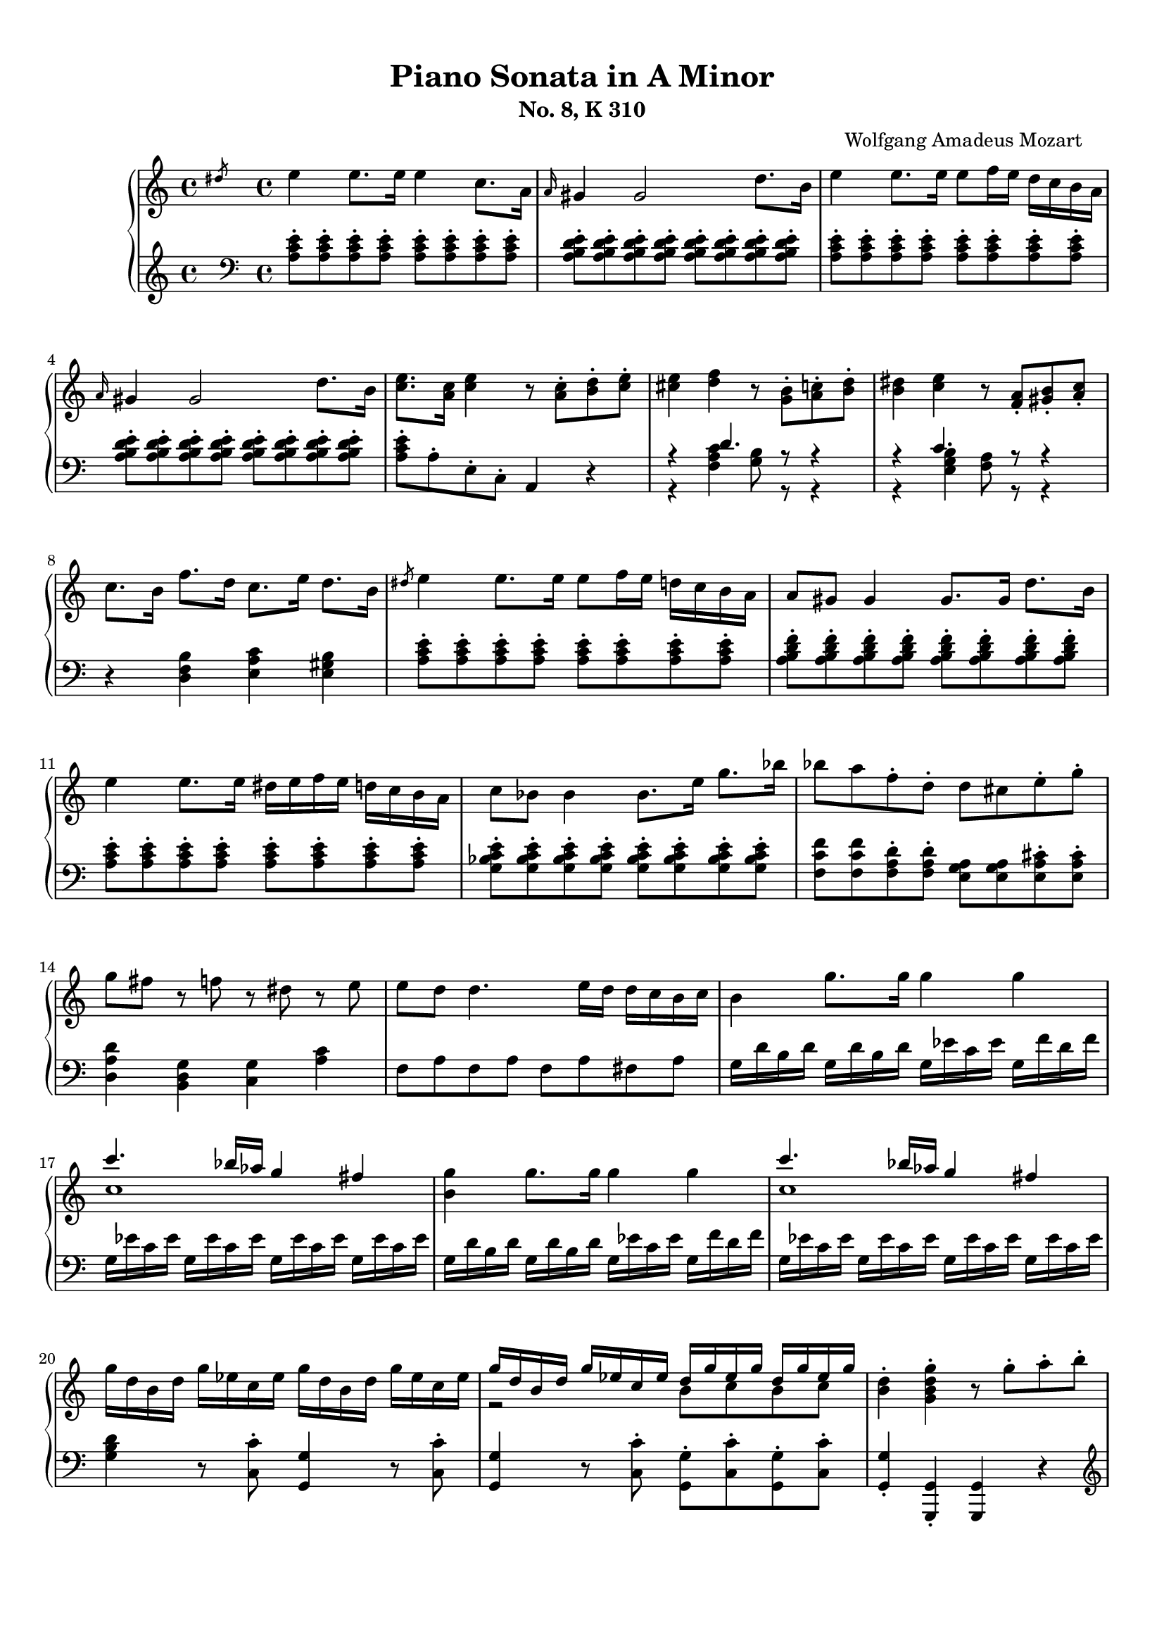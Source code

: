 % Automatically generated from a musicxml file.
\version "2.22.1"

#(set-global-staff-size 17.7358)



#(set! paper-alist
(cons '("new_size" . (cons (* 210.059 mm) (* 296.93 mm))) paper-alist))
\paper {
    #(set-paper-size "new_size")
    top-margin = 10\mm
    bottom-margin = 20\mm
    left-margin = 10\mm
    right-margin = 10\mm
    ragged-last-bottom = ##f
}

\header {
    composer = "Wolfgang Amadeus Mozart
    "
    subtitle = "No. 8, K 310"
    title = "Piano Sonata in A Minor"
}

part-Pone-one = {
    \key c \major
    \time 4/4
    \clef treble
    \slashedGrace { dis''8 } e''4 e''8. e''16 e''4 c''8. a'16 |
    \grace { a'16 } gis'4 gis'2 d''8. b'16 |
    e''4 e''8. e''16 e''8 f''16 e''16 d''16 c''16 b'16 a'16 |
    \grace { a'16 } gis'4 gis'2 d''8. b'16 |
    <c'' e'' >8. <a' c'' >16 <c'' e'' >4 r8 <a' c'' >8-. <b' d'' >8-. <c'' e''
    >8-. |
% 5
    <cis'' e'' >4 <d'' f'' >4 r8 <g' b' >8-. <a' c'' >8-. <b' d'' >8-. |
    <b' dis'' >4 <c'' e'' >4 r8 <f' a' >8-. <gis' b' >8-. <a' c'' >8-. |
    c''8. b'16 f''8. d''16 c''8. e''16 d''8. b'16 |
    \slashedGrace { dis''8 } e''4 e''8. e''16 e''8 f''16 e''16 d''16 c''16
    b'16 a'16 |
    a'8 gis'8 gis'4 gis'8. gis'16 d''8. b'16 |
% 10
    e''4 e''8. e''16 dis''16 e''16 f''16 e''16 d''16 c''16 b'16 a'16 |
    c''8 bes'8 bes'4 bes'8. e''16 g''8. bes''16 |
    bes''8 a''8 f''8-. d''8-. d''8 cis''8 e''8-. g''8-. |
    g''8 fis''8 r8 f''8 r8 dis''8 r8 e''8 |
    e''8 d''8 d''4. e''16 d''16 d''16 c''16 b'16 c''16 |
% 15
    b'4 g''8. g''16 g''4 g''4 |
    << { c'''4. bes''16 aes''16 g''4 fis''4 } \\ { c''1 } >> |
    <b' g'' >4 g''8. g''16 g''4 g''4 |
    << { c'''4. bes''16 aes''16 g''4 fis''4 } \\ { c''1 } >> |
    g''16 d''16 b'16 d''16 g''16 ees''16 c''16 ees''16 g''16 d''16 b'16 d''16
    g''16 ees''16 c''16 ees''16 |
% 20
    << { g''16 d''16 b'16 d''16 g''16 ees''16 c''16 ees''16 d''16 g''16
    ees''16 g''16 d''16 g''16 ees''16 g''16 } \\ { r2 b'8 c''8 b'8 c''8 } >> |
    <b' d'' >4-. <g' b' d'' g'' >4-. r8 g''8-. a''8-. b''8-. |
    c'''16 d'''16 b''16 d'''16 c'''16 d'''16 b''16 d'''16 c'''16 d'''16 b''16
    c'''16 a''16 b''16 g''16 a''16 |
    f''16 g''16 e''16 g''16 f''16 g''16 e''16 g''16 f''16 g''16 e''16 f''16
    d''16 e''16 c''16 d''16 |
    b'16 c''16 a'16 b'16 b'16 c''16 a'16 c''16 b'16 c''16 a'16 b'16 g'16 a'16
    f'16 g'16 |
% 25
    e'16 g'16 f'16 e'16 f'16 g'16 a'16 b'16 c''16 d''16 c''16 b'16 c''16 d''16
    e''16 f''16 |
    g''16 a''16 fis''16 a''16 g''16 a''16 fis''16 a''16 g''16 c'''16 b''16
    c'''16 d'''16 c'''16 b''16 c'''16 |
    b''16 a''16 gis''16 a''16 g''16 f''16 e''16 f''16 e''16 d''16 cis''16
    d''16 cis''16 d''16 e''16 f''16 |
    a''16 g''16 fis''16 g''16 f''16 e''16 d''16 e''16 d''16 c''16 b'16 c''16
    b'16 c''16 d''16 e''16 |
    f''16 g''16 e''16 f''16 d''16 e''16 c''16 d''16 b'16 c''16 a'16 b'16 g'16
    a'16 f'16 g'16 |
% 30
    e'16 g'16 f'16 e'16 f'16 g'16 a'16 b'16 c''16 d''16 e''16 d''16 c''16
    bes'16 a'16 gis'16 |
    a'16 b'16 c''16 b'16 c''16 cis''16 d''16 cis''16 d''16 e''16 f''16 e''16
    f''16 gis''16 a''16 gis''16 |
    a''16 b''16 c'''16 b''16 c'''16 b''16 c'''16 b''16 d'''16 c'''16 b''16
    a''16 b''16 a''16 g''16 f''16 |
    e''16 g''16 a''16 g''16 f''16 e''16 d''16 c''16 d''2\trill |
    r16 c'''16 b''16 a''16 g''16 a''16 fis''16 a''16 g''16 a''16 fis''16 a''16
    g''16 a''16 f''16 g''16 |
% 35
    e''16 c'''16 b''16 a''16 g''16 a''16 fis''16 a''16 g''16 a''16 fis''16
    a''16 g''16 a''16 f''16 g''16 |
    e''16 f''16 d''16 e''16 c''16 d''16 b'16 c''16 a'16 b'16 g'16 a'16 f'16
    g'16 e'16 f'16 |
    d'8 e'16 f'16 g'16 a'16 b'16 c''16 d''16 e''16 f''16 g''16 a''16 b''16
    c'''16 d'''16 |
    e'''16 c'''16 b''16 c'''16 b''16 a''16 g''16 f''16 e''4 d''4\trill |
    c''4 r4 r4 <d'' b'' >8-. g''8-. |
% 40
    <e'' c''' >4 r4 r4 <d'' b'' >8-. g''8-. |
    <<
        \context Voice = "voiceone" { \voiceOne
            <e'' c''' >4 g''8.\trill fis''32 g''32 c'''2 |
            c'''4 d'''8. e'''16 f'''4 b''8.\trill a''32 b''32 |
            c'''16 b''16 c'''16 g''16 b''16 a''16 g''16 f''16 e''16 f''16
            g''16 e''16 d''16 e''16 f''16 d''16 |
        }
        \context Voice = "voicetwo" { \voiceTwo
            r2. e''8.\trill d''32 e''32 |
            f''2. g''4 |
            g''16 r16 r8 d''16 r16 r8 c''16 r16 r8 b'16 r16 r8 |
        }
    >>
    c''4 <c'' e'' >8. <c'' e'' >16 <c'' e'' >4 <c'' e'' >8. <c'' e'' >16 |
% 45
    <c'' d'' >4 <c'' d'' >8. <c'' d'' >16 <b' d'' >4 <b' g'' >8. <b' g'' >16 |
    <c'' e'' >4 <c'' e'' c''' >8. <c'' e'' c''' >16 <c'' e'' c''' >4 <c'' e''
    c''' >8. <c'' e'' c''' >16 |
    <d'' a'' c''' >4 <d'' a'' c''' >8. <d'' a'' c''' >16 <d'' g'' b'' >4 <d''
    g'' b'' >8. <d'' g'' b'' >16 |
    <e'' g'' c''' >4 <c'' e'' g'' >4 <g' c'' e'' >4 r4 |
    \slashedGrace { fis''8 } g''4 g''8. g''16 g''4 e''8. c''16 |
% 50
    \grace { c''16 } b'4 b'2 f''8. d''16 |
    g''4 g''8. g''16 g''8 a''16 g''16 f''16 e''16 d''16 c''16 |
    \grace { c''16 } bes'4 bes'4. des''8-. e''8-. g''8-. |
    bes''8 g''8 e''8-. c''8-. bes'8 des''8 e''8-. g''8-. |
    bes''8 g''8 e''8-. c''8-. bes'8 des''8 e''8-. g''8-. |
% 55
    bes''16 g''16 e''16 c''16 g''16 e''16 c''16 bes'16 e''16 c''16 bes'16 g'16
    c''16 bes'16 g'16 e'16 |
    bes'16 g'16 e'16 c'16 g'16 e'16 c'16 b16 ais16 g'16 fis'16 g'16 a'16 g'16
    fis'16 e'16 |
    <dis' b' >4 <dis' b' >8. <dis' b' >16 <dis' b' >4 <dis' b' >4 |
    <<
        \context Voice = "voiceone" { \voiceOne
            c''2 c''8. dis''16 e''8. c''16 |
            b'2 b'8. dis''16 e''8. b'16 |
        % 60
            a'2 a'8. b'16 c''8. a'16 |
        }
        \context Voice = "voicetwo" { \voiceTwo
            b'8. b'16 a'8. gis'16 <fis' a' >2 |
            a'8. a'16 g'8. fis'16 <e' g' >2 |
        % 60
            g'8. g'16 fis'8. e'16 <dis' fis' >2 |
        }
        \context Voice = "voicethree" { \voiceThree
            e'2 r2 |
            dis'2 r2 |
        % 60
            cis'2 r2 |
        }
    >>
    <e' gis' >4 <gis' e'' >8. <gis' e'' >16 <gis' e'' >4 <gis' e'' >4 |
    <<
        \context Voice = "voiceone" { \voiceOne
            f''2 f''8. gis''16 a''8. f''16 |
            e''2 e''8. gis''16 a''8. e''16 |
            d''2 d''8. e''16 f''8. d''16 |
        % 65
        }
        \context Voice = "voicetwo" { \voiceTwo
            e''8. e''16 d''8. cis''16 <b' d'' >2 |
            d''8. d''16 c''8. b'16 <a' c'' >2 |
            c''8. c''16 b'8. a'16 <gis' b' >2 |
        % 65
        }
        \context Voice = "voicethree" { \voiceThree
            a'2 r2 |
            gis'2 r2 |
            fis'2 r2 |
        % 65
        }
    >>
    <a' cis'' >4 <cis'' a'' >8. <cis'' a'' >16 <cis'' a'' >4 <cis'' a'' >4 |
    <<
        \context Voice = "voiceone" { \voiceOne
            bes''2 bes''8. cis'''16 d'''8. bes''16 |
            a''2 a''8. cis'''16 d'''8. a''16 |
            g''2 g''8. a''16 bes''8. g''16 |
        }
        \context Voice = "voicetwo" { \voiceTwo
            a''8. a''16 g''8. fis''16 <e'' g'' >2 |
            g''8. g''16 f''8. e''16 <d'' f'' >2 |
            f''8. f''16 e''8. d''16 <cis'' e'' >2 |
        }
        \context Voice = "voicethree" { \voiceThree
            d''2 r2 |
            cis''2 r2 |
            bes'2 r2 |
        }
    >>
    <<
        \context Voice = "voiceone" { \voiceOne
            f''4 r8. f''16 d'''4 f''8.\trill e''32 f''32 |
        % 70
            e''4 r8. e''16 c'''4 e''8.\trill d''32 e''32 |
            d''4 r8. d''16 b''4 d''8.\trill c''32 d''32 |
        }
        \context Voice = "voicetwo" { \voiceTwo
            d''4 r8. d''16 f''4 d''4 |
        % 70
            c''4 r8. c''16 e''4 c''4 |
            b'4 r8. b'16 d''4 b'4 |
        }
    >>
    c''16 a'16 c''16 e''16 e'16 g'16 b'16 e''16 e'16 a'16 c''16 e''16 dis'16
    a'16 c''16 dis''16 |
    e''16 e'16 gis'16 b'16 e''16 gis'16 b'16 e''16 gis''16 b'16 e''16 gis''16
    b''16 gis''16 e''16 d''16 |
    c''16 a'16 c''16 e''16 a''16 c''16 e''16 a''16 c'''16 a''16 e''16 c''16
    a''16 fis''16 c''16 a'16 |
% 75
    gis'16 e'16 gis'16 b'16 e''16 gis'16 b'16 e''16 gis''16 b'16 e''16 gis''16
    b''16 gis''16 e''16 d''16 |
    c''16 a'16 c''16 e''16 a''16 c''16 e''16 a''16 c'''16 a''16 e''16 c''16
    a''16 fis''16 c''16 a'16 |
    gis'16 b'16 e''16 gis'16 a'16 b'16 dis''16 a'16 gis'16 b'16 e''16 gis'16
    a'16 b'16 dis''16 a'16 |
    <gis' b' e'' >8 e'16 dis'16 e'16 f'16 fis'16 g'16 gis'16 a'16 bes'16 b'16
    c''16 cis''16 d''16 dis''16 |
    \slashedGrace { dis''8 } e''4 e''8. e''16 e''4 c''8. a'16 |
% 80
    \grace { a'16 } gis'4 gis'2 d''8. b'16 |
    e''4 e''8. e''16 e''8 f''16 e''16 d''16 c''16 b'16 a'16 |
    \grace { a'16 } gis'4 gis'2 d''8. b'16 |
    <c'' e'' >8. <a' c'' >16 <c'' e'' >4 r8 <a' c'' >8-. <b' d'' >8-. <c'' e''
    >8-. |
    <cis'' e'' >4 <d'' f'' >4 r8 <g' b' >8-. <a' c'' >8-. <b' d'' >8-. |
% 85
    <b' dis'' >4 <c'' e'' >4 r8 <f' a' >8-. <gis' b' >8-. <a' c'' >8-. |
    c''8. b'16 f''8. d''16 c''8. e''16 d''8. b'16 |
    c''16 a''16 c''16 a''16 c''16 a''16 c''16 a''16 c''16 a''16 c''16 a''16
    c''16 a''16 c''16 a''16 |
    b'16 a''16 b'16 a''16 b'16 a''16 b'16 a''16 b'16 g''16 b'16 g''16 bes'16
    g''16 bes'16 g''16 |
    a'16 g''16 a'16 g''16 a'16 g''16 a'16 g''16 a'16 f''16 a'16 f''16 a'16
    f''16 a'16 f''16 |
% 90
    g'16 f''16 g'16 f''16 g'16 f''16 g'16 f''16 g'16 e''16 g'16 e''16 g'16
    e''16 g'16 e''16 |
    f'16 e''16 f'16 e''16 f'16 e''16 f'16 e''16 f'16 d''16 f'16 d''16 f'16
    d''16 f'16 d''16 |
    e'16 d''16 e'16 d''16 e'16 c''16 e'16 c''16 e'16 b'16 e'16 b'16 <e' b' >16
    e''16 <e' b' >16 e''16 |
    <<
        \context Voice = "voiceone" { \voiceOne
            e''8 dis''8 r8 d''8 d''8 cis''8 r8 c''8 |
            ais'8 b'8 r8 cis''8 r8 d''8 r8 e''8 |
        % 95
            g''8 f''4 e''8 d''8 c''8 b'8 a'8 |
        }
        \context Voice = "voicetwo" { \voiceTwo
            a'4 r8 a'8 a'4 r8 a'8 |
            a'4 r8 a'8 r8 a'8 r8 a'8 |
        % 95
            a'2. fis'4 |
        }
    >>
    <gis' b' e'' >4 e''8. e''16 e''4 e''4 |
    << { a''4. g''16 f''16 e''4 dis''4 } \\ { a'1 } >> |
    <gis' b' e'' >4 e''8. e''16 e''4 e''4 |
    << { a''4. g''16 f''16 e''4 dis''4 } \\ { a'1 } >> |
% 100
    e''16 b'16 gis'16 b'16 e''16 c''16 a'16 c''16 e''16 b'16 gis'16 b'16 e''16
    c''16 a'16 c''16 |
    << { e''16 b'16 gis'16 b'16 e''16 c''16 a'16 c''16 b'16 e''16 c''16 e''16
    b'16 e''16 c''16 e''16 } \\ { r2 gis'8 a'8 gis'8 a'8 } >> |
    <gis' b' >4-. <e' gis' b' e'' >4-. r8 e''8-. fis''8-. gis''8-. |
    a''16 b''16 gis''16 b''16 a''16 b''16 gis''16 b''16 a''16 b''16 g''16
    a''16 f''16 g''16 e''16 f''16 |
    d''16 e''16 cis''16 e''16 d''16 e''16 cis''16 e''16 d''16 e''16 c''16
    d''16 b'16 c''16 a'16 b'16 |
% 105
    gis'16 b'16 a'16 b'16 gis'16 b'16 a'16 b'16 gis'16 b'16 f'16 b'16 e'16
    b'16 d'16 b'16 |
    c'16 e'16 dis'16 e'16 f'16 e'16 gis'16 e'16 a'16 e'16 b'16 e'16 c''16 e'16
    d''16 e'16 |
    e''16 f''16 dis''16 f''16 e''16 f''16 dis''16 f''16 e''16 a''16 gis''16
    a''16 b''16 a''16 gis''16 a''16 |
    g''16 f''16 e''16 f''16 e''16 d''16 cis''16 d''16 c''16 bes'16 a'16 bes'16
    a'16 bes'16 c''16 d''16 |
    f''16 e''16 dis''16 e''16 d''16 c''16 b'16 c''16 b'16 a'16 gis'16 a'16
    gis'16 a'16 b'16 c''16 |
% 110
    d''16 f''16 c''16 f''16 b'16 f''16 a'16 f''16 gis'16 b'16 f'16 b'16 e'16
    b'16 d'16 b'16 |
    c'16 c''16 b'16 c''16 d''16 c''16 b'16 a'16 gis'16 d''16 cis''16 d''16
    e''16 d''16 c''16 b'16 |
    a'16 b'16 c''16 b'16 c''16 dis''16 e''16 dis''16 e''16 gis''16 a''16
    gis''16 a''16 g''16 f''16 e''16 |
    f''16 g''16 a''16 f''16 d''16 e''16 f''16 d''16 b'16 c''16 d''16 b'16
    e''16 f''16 d''16 b'16 |
    dis''16 e''16 f''16 e''16 d''16 c''16 b'16 a'16 b'2\trill |
% 115
    r16 a''16 g''16 f''16 e''16 f''16 dis''16 f''16 e''16 f''16 dis''16 f''16
    e''16 f''16 d''16 e''16 |
    c''16 a''16 g''16 f''16 e''16 f''16 dis''16 f''16 e''16 f''16 dis''16
    f''16 e''16 f''16 d''16 e''16 |
    c''16 d''16 e''16 d''16 c''16 b'16 a'16 gis'16 a'16 b'16 c''16 b'16 a'16
    g'16 f'16 e'16 |
    d'16 bes16 f'16 d'16 bes'16 f'16 d''16 bes'16 f''16 d''16 gis''16 f''16
    b''16 gis''16 d'''16 b''16 |
    e'''16 c'''16 a''16 e''16 g''16 f''16 e''16 d''16 c''4 b'4\trill |
% 120
    a'4 r4 r4 <b' gis'' >8-. e''8-. |
    <c'' a'' >4 r4 r4 <b' gis'' >8-. e''8-. |
    <<
        \context Voice = "voiceone" { \voiceOne
            <c'' a'' >4 e''8.\trill d''32 e''32 a''2 |
            a''4 b''8. c'''16 d'''4 gis''8.\trill fis''32 gis''32 |
            a''16 gis''16 a''16 e''16 g''16 f''16 e''16 d''16 c''16 d''16
            e''16 c''16 b'16 c''16 d''16 b'16 |
        % 125
        }
        \context Voice = "voicetwo" { \voiceTwo
            r2. c''8.\trill b'32 c''32 |
            d''2. e''4 |
            e''16 r16 r8 b'16 r16 r8 a'16 r16 r8 gis'16 r16 r8 |
        % 125
        }
    >>
    d'''16 f'''16 b''16 d'''16 gis''16 b''16 f''16 gis''16 d''16 f''16 b'16
    d''16 gis'16 b'16 f'16 gis'16 |
    <c'' dis'' fis'' a'' c''' >1 |
    r16 a''16 e''16 c''16 a'16 e'16 c'16 a16 e'4 <e' gis' b' e'' >4 |
    a'4 <a' c'' >8. <a' c'' >16 <a' c'' >4 <a' c'' >8. <a' c'' >16 |
    <a' b' >4 <a' b' >8. <a' b' >16 <gis' b' e'' >4 <gis' b' e'' >8. <gis' b'
    e'' >16 |
% 130
    <a' c'' >4 <a' c'' a'' >8. <a' c'' a'' >16 <a' c'' a'' >4 <a' c'' a'' >8.
    <a' c'' a'' >16 |
    <b' f'' a'' >4 <b' f'' a'' >8. <b' f'' a'' >16 <b' e'' gis'' >4 <b' e''
    gis'' >8. <b' e'' gis'' >16 |
    <c'' e'' a'' >4-. <a' c'' e'' >4-. <e' a' c'' >4 r4 |
}

part-Pone-two = {
    \key c \major
    \time 4/4
    \clef bass
    <a c' e' >8-. <a c' e' >8-. <a c' e' >8-. <a c' e' >8-. <a c' e' >8-. <a
    c' e' >8-. <a c' e' >8-. <a c' e' >8-. |
    <a b d' e' >8-. <a b d' e' >8-. <a b d' e' >8-. <a b d' e' >8-. <a b d' e'
    >8-. <a b d' e' >8-. <a b d' e' >8-. <a b d' e' >8-. |
    <a c' e' >8-. <a c' e' >8-. <a c' e' >8-. <a c' e' >8-. <a c' e' >8-. <a
    c' e' >8-. <a c' e' >8-. <a c' e' >8-. |
    <a b d' e' >8-. <a b d' e' >8-. <a b d' e' >8-. <a b d' e' >8-. <a b d' e'
    >8-. <a b d' e' >8-. <a b d' e' >8-. <a b d' e' >8-. |
    <a c' e' >8-. a8-. e8-. c8-. a,4 r4 |
% 5
    <<
        \context Voice = "voiceone" { \voiceOne
            r4 d'4. r8 r4 |
            r4 c'4. r8 r4 |
        }
        \context Voice = "voicetwo" { \voiceTwo
            r4 <f a c' >4 <g b >8 r8 r4 |
            r4 <e g b >4 <f a >8 r8 r4 |
        }
    >>
    r4 <d f b >4 <e a c' >4 <e gis b >4 |
    <a c' e' >8-. <a c' e' >8-. <a c' e' >8-. <a c' e' >8-. <a c' e' >8-. <a
    c' e' >8-. <a c' e' >8-. <a c' e' >8-. |
    <a b d' f' >8-. <a b d' f' >8-. <a b d' f' >8-. <a b d' f' >8-. <a b d' f'
    >8-. <a b d' f' >8-. <a b d' f' >8-. <a b d' f' >8-. |
% 10
    <a c' e' >8-. <a c' e' >8-. <a c' e' >8-. <a c' e' >8-. <a c' e' >8-. <a
    c' e' >8-. <a c' e' >8-. <a c' e' >8-. |
    <g bes c' e' >8-. <g bes c' e' >8-. <g bes c' e' >8-. <g bes c' e' >8-. <g
    bes c' e' >8-. <g bes c' e' >8-. <g bes c' e' >8-. <g bes c' e' >8-. |
    <f c' f' >8 <f c' f' >8 <f a d' >8-. <f a d' >8-. <e g a >8 <e g a >8 <e a
    cis' >8-. <e a cis' >8-. |
    <d a d' >4 <b, d g >4 <c g >4 <a c' >4 |
    f8 a8 f8 a8 f8 a8 fis8 a8 |
% 15
    g16 d'16 b16 d'16 g16 d'16 b16 d'16 g16 ees'16 c'16 ees'16 g16 f'16 d'16
    f'16 |
    g16 ees'16 c'16 ees'16 g16 ees'16 c'16 ees'16 g16 ees'16 c'16 ees'16 g16
    ees'16 c'16 ees'16 |
    g16 d'16 b16 d'16 g16 d'16 b16 d'16 g16 ees'16 c'16 ees'16 g16 f'16 d'16
    f'16 |
    g16 ees'16 c'16 ees'16 g16 ees'16 c'16 ees'16 g16 ees'16 c'16 ees'16 g16
    ees'16 c'16 ees'16 |
    <g b d' >4 r8 <c c' >8-. <g, g >4 r8 <c c' >8-. |
% 20
    <g, g >4 r8 <c c' >8-. <g, g >8-. <c c' >8-. <g, g >8-. <c c' >8-. |
    <g, g >4-. <g,, g, >4-. <g,, g, >4 r4 |
    \clef treble
    <e' g' >8 <e' g' >8 <e' g' >8 <e' g' >8 <e' g' >4 r4 |
    <d' a' >8 <d' a' >8 <d' a' >8 <d' a' >8 <d' a' >4 r4 |
    \clef bass
    <g d' f' >8 <g d' f' >8 <g d' f' >8 <g d' f' >8 <g d' f' >4 r4 |
% 25
    c'4 r4 r2 |
    <e c' >8 <e c' >8 <e c' >8 <e c' >8 <e c' >4 r4 |
    <<
        \context Voice = "voiceone" { \voiceOne
            r4 a4 d'2 |
            d'4 g4 c'2 |
            c'4 a4 g2 |
        % 30
            g4 g2 c'4 |
            c'4 r4 r2 |
        }
        \context Voice = "voicetwo" { \voiceTwo
            f2. f4 |
            e2. e4 |
            d4 f4 g4 b,4 |
        % 30
            c4 d4 e2 |
            f4 r4 r2 |
        }
    >>
    f16 d'16 a16 d'16 f16 d'16 a16 d'16 f16 d'16 a16 d'16 f16 d'16 a16 d'16 |
    g16 e'16 c'16 e'16 g16 e'16 c'16 e'16 g16 f'16 b16 f'16 g16 f'16 b16 f'16 |
    <c' e' >4 r4 r4 \clef treble
    b'8-. g'8-. |
% 35
    c''4 r4 r4 b'8-. g'8-. |
    << { c''4 r4 \clef bass
    c'4 g4 } \\ { r2 e2 } >> |
    <f a >2 <f g b >2 |
    << { c'4 c'2 b4 } \\ { <e g >4 f4 g4 g4 } >> |
    \clef treble
    r16 c''16 b'16 a'16 g'16 a'16 fis'16 a'16 g'16 a'16 fis'16 a'16 g'16 a'16
    f'16 g'16 |
% 40
    e'16 c''16 b'16 a'16 g'16 a'16 fis'16 a'16 g'16 a'16 fis'16 a'16 g'16 a'16
    f'16 g'16 |
    \clef bass
    e'16 f'16 d'16 e'16 c'16 d'16 b16 c'16 a16 b16 g16 a16 f16 g16 e16 f16 |
    d16 e16 c16 d16 b,16 c16 a,16 b,16 g,16 a,16 f,16 g,16 e,16 f,16 d,16 f,16 |
    e,8 r8 f,8 r8 g,8 r8 g,,8 r8 |
    c'16 d'16 e'16 d'16 c'16 b16 a16 gis16 a16 b16 c'16 b16 a16 g16 f16 e16 |
% 45
    f16 g16 a16 g16 f16 d16 e16 f16 g16 fis16 g16 fis16 g16 f16 e16 d16 |
    c16 d16 e16 d16 c16 b,16 a,16 gis,16 a,16 b,16 c16 b,16 a,16 g,16 f,16
    e,16 |
    f,16 g,16 a,16 g,16 f,16 d,16 e,16 f,16 g,16 fis,16 g,16 fis,16 g,16 f,16
    e,16 d,16 |
    c,4 <c, c >4 <c, c >4 r4 |
    \clef treble
    <c' e' g' >8-. <c' e' g' >8-. <c' e' g' >8-. <c' e' g' >8-. <c' e' g' >8-.
    <c' e' g' >8-. <c' e' g' >8-. <c' e' g' >8-. |
% 50
    <c' d' f' g' >8-. <c' d' f' g' >8-. <c' d' f' g' >8-. <c' d' f' g' >8-.
    <c' d' f' g' >8-. <c' d' f' g' >8-. <c' d' f' g' >8-. <c' d' f' g' >8-. |
    <c' e' g' >8-. <c' e' g' >8-. <c' e' g' >8-. <c' e' g' >8-. <c' e' g' >8-.
    <c' e' g' >8-. <c' e' g' >8-. <c' e' g' >8-. |
    <des' e' g' >8-. <des' e' g' >8-. <des' e' g' >8-. <des' e' g' >8-. <des'
    e' g' >8-. <des' e' g' >8-. <des' e' g' >8-. <des' e' g' >8-. |
    <c' e' g' >8 <c' e' g' >8 <c' e' g' >8-. <c' e' g' >8-. <des' e' g' >8
    <des' e' g' >8 <des' e' g' >8-. <des' e' g' >8-. |
    <c' e' g' >8 <c' e' g' >8 <c' e' g' >8-. <c' e' g' >8-. <des' e' g' >8
    <des' e' g' >8 <des' e' g' >8-. <des' e' g' >8-. |
% 55
    <c' e' g' >4-. r4 r2 |
    \clef bass
    <c, e, g, bes, >1 |
    c,16 b,16 ais,16 b,16 ais,16 b,16 ais,16 b,16 b,,16 b,16 ais,16 b,16
    ais,16 b,16 ais,16 b,16 |
    b,,16 b,16 ais,16 b,16 ais,16 b,16 ais,16 b,16 b,,16 b,16 ais,16 b,16
    ais,16 b,16 ais,16 b,16 |
    b,,16 b,16 ais,16 b,16 ais,16 b,16 ais,16 b,16 b,,16 b,16 ais,16 b,16
    ais,16 b,16 ais,16 b,16 |
% 60
    b,,16 b,16 ais,16 b,16 ais,16 b,16 ais,16 b,16 b,,16 b,16 ais,16 b,16
    ais,16 b,16 ais,16 b,16 |
    e,16 e16 dis16 e16 dis16 e16 dis16 e16 e,16 e16 dis16 e16 dis16 e16 dis16
    e16 |
    e,16 e16 dis16 e16 dis16 e16 dis16 e16 e,16 e16 dis16 e16 dis16 e16 dis16
    e16 |
    e,16 e16 dis16 e16 dis16 e16 dis16 e16 e,16 e16 dis16 e16 dis16 e16 dis16
    e16 |
    e,16 e16 dis16 e16 dis16 e16 dis16 e16 e,16 e16 dis16 e16 dis16 e16 dis16
    e16 |
% 65
    a,16 a16 gis16 a16 gis16 a16 gis16 a16 a,16 a16 gis16 a16 gis16 a16 gis16
    a16 |
    a,16 a16 gis16 a16 gis16 a16 gis16 a16 a,16 a16 gis16 a16 gis16 a16 gis16
    a16 |
    a,16 a16 gis16 a16 gis16 a16 gis16 a16 a,16 a16 gis16 a16 gis16 a16 gis16
    a16 |
    a,16 a16 gis16 a16 gis16 a16 gis16 a16 a,16 a16 gis16 a16 gis16 a16 gis16
    a16 |
    d16 f16 a16 d'16 f'16 e'16 d'16 c'16 b16 c'16 d'16 c'16 b16 g16 a16 b16 |
% 70
    c'16 b16 c'16 d'16 e'16 d'16 c'16 b16 a16 b16 c'16 b16 a16 f16 g16 a16 |
    b16 a16 b16 c'16 d'16 c'16 b16 a16 gis16 a16 b16 a16 gis16 e16 fis16 gis16 |
    a4 <g, g >4 <fis, fis >4 <f, f >4 |
    <e, e >4 r8. e16 e'4 gis8.\trill fis32 gis32 |
    a4 r8. a,16 a4 dis8.\trill cis32 dis32 |
% 75
    e4 r8. e16 e'4 gis8.\trill fis32 gis32 |
    a4 r8. a,16 a4 dis8.\trill cis32 dis32 |
    e4 <f, f >4 <e, e >4 <f, f >4 |
    <e, e >4 r4 r2 |
    <a c' e' >8-. <a c' e' >8-. <a c' e' >8-. <a c' e' >8-. <a c' e' >8-. <a
    c' e' >8-. <a c' e' >8-. <a c' e' >8-. |
% 80
    <a b d' e' >8-. <a b d' e' >8-. <a b d' e' >8-. <a b d' e' >8-. <a b d' e'
    >8-. <a b d' e' >8-. <a b d' e' >8-. <a b d' e' >8-. |
    <a c' e' >8-. <a c' e' >8-. <a c' e' >8-. <a c' e' >8-. <a c' e' >8-. <a
    c' e' >8-. <a c' e' >8-. <a c' e' >8-. |
    <a b d' e' >8-. <a b d' e' >8-. <a b d' e' >8-. <a b d' e' >8-. <a b d' e'
    >8-. <a b d' e' >8-. <a b d' e' >8-. <a b d' e' >8-. |
    <a c' e' >8-. a8-. e8-. c8-. a,4 r4 |
    <<
        \context Voice = "voiceone" { \voiceOne
            r4 d'4. r8 r4 |
        % 85
            r4 c'4. r8 r4 |
        }
        \context Voice = "voicetwo" { \voiceTwo
            r4 <f a c' >4 <g b >8 r8 r4 |
        % 85
            r4 <e g b >4 <f a >8 r8 r4 |
        }
    >>
    r4 <d f b >4 <e a c' >4 <e gis b >4 |
    <a, a >4 a8. a16 a4 f8. dis16 |
    f8 e8 e2 g8. e16 |
    f4 f8. f16 f8 g16 f16 e16 d16 c16 b,16 |
% 90
    d8 c8 c4 c8. g16 e8. cis16 |
    e8 d8 d8-. d8-. d8 e16 d16 c16 b,16 a,16 gis,16 |
    b,8 a,8 a,8-. a,8-. a,8 g,8 g,8 g8 |
    fis4-. f4-. e4-. e4-. |
    d4-. e4-. f4-. cis4-. |
% 95
    d4 e4 f4 dis4 |
    e16 b16 gis16 b16 e16 b16 gis16 b16 e16 c'16 a16 c'16 e16 d'16 b16 d'16 |
    e16 c'16 a16 c'16 e16 c'16 a16 c'16 e16 c'16 a16 c'16 e16 c'16 a16 c'16 |
    e16 b16 gis16 b16 e16 b16 gis16 b16 e16 c'16 a16 c'16 e16 d'16 b16 d'16 |
    e16 c'16 a16 c'16 e16 c'16 a16 c'16 e16 c'16 a16 c'16 e16 c'16 a16 c'16 |
% 100
    <e gis b >4 r8 <a, a >8-. <e, e >4 r8 <a, a >8-. |
    <e, e >4 r8 <a, a >8-. <e, e >8-. <a, a >8-. <e, e >8-. <a, a >8-. |
    <e, e >4-. <e, e >4-. <e, e >4 r4 |
    \clef treble
    <c' e' >8 <d' f' >8 <c' e' >8 <d' f' >8 <c' e' >4 r4 |
    <f' a' >8 <g' bes' >8 <f' a' >8 <g' bes' >8 <f' a' >4 r4 |
% 105
    \clef bass
    <e b d' >8 <f b d' >8 <e b d' >8 <f b d' >8 <e d' >4 r4 |
    <a, a >4 r4 r2 |
    \clef treble
    <c' a' >8 <c' a' >8 <c' a' >8 <c' a' >8 <c' a' >4 r4 |
    <<
        \context Voice = "voiceone" { \voiceOne
            \clef bass
            r4 f4 bes2 |
            bes4 gis4 a2 |
        % 110
            a4 d'2 b4 |
            a4 e2 <e gis >4 |
        }
        \context Voice = "voicetwo" { \voiceTwo
            d2. d4 |
            c2. c4 |
        % 110
            b,4 f4 d4 gis4 |
            a4 a,4 b,4 d4 |
        }
    >>
    <c e a >4 r4 r4 <cis e a >4 |
    d16 a16 f16 a16 d16 a16 f16 a16 d16 b16 f16 b16 d16 b16 f16 b16 |
    e16 c'16 a16 c'16 e16 c'16 a16 c'16 e16 d'16 gis16 d'16 e16 d'16 gis16
    d'16 |
% 115
    <a c' >4 r4 r4 \clef treble
    gis'8-. e'8-. |
    a'4 r4 r4 gis'8-. e'8-. |
    a'4 r4 \clef bass
    <c e a >2 |
    <d f >2 <d f gis b >2 |
    << { <e a >4 a2 gis4 } \\ { c4 d4 e4 e4 } >> |
% 120
    \clef treble
    r16 a'16 g'16 f'16 e'16 f'16 dis'16 f'16 e'16 f'16 dis'16 f'16 e'16 f'16
    d'16 e'16 |
    c'16 a'16 g'16 f'16 e'16 f'16 dis'16 f'16 e'16 f'16 dis'16 f'16 e'16 f'16
    d'16 e'16 |
    \clef bass
    c'16 d'16 b16 c'16 a16 b16 g16 a16 f16 g16 e16 f16 d16 e16 c16 d16 |
    b,16 c16 a,16 b,16 gis,16 a,16 fis,16 gis,16 e,16 f,16 d,16 e,16 c,16 d,16
    b,,16 d,16 |
    c,8 r8 d,8 r8 e,8 r8 e,8 r8 |
% 125
    <d f gis b >1 |
    c'16 dis'16 a16 c'16 fis16 a16 dis16 fis16 c16 dis16 a,16 c16 fis,16 a,16
    dis,16 fis,16 |
    e,4 r16 e16 c16 a,16 e,4 e4 |
    a16 b16 c'16 b16 a16 g16 f16 e16 f16 g16 a16 g16 f16 e16 d16 c16 |
    d16 e16 f16 e16 d16 b,16 c16 d16 e16 dis16 e16 dis16 e16 d16 c16 b,16 |
% 130
    a,16 b,16 c16 b,16 a,16 g,16 f,16 e,16 f,16 g,16 a,16 g,16 f,16 e,16 d,16
    c,16 |
    d,16 e,16 f,16 e,16 d,16 b,,16 c,16 d,16 e,16 dis,16 e,16 dis,16 e,16 d,16
    c,16 b,,16 |
    a,,4-. <a,, a, >4-. <a,, a, >4 r4 |
}

\score {
    \new GrandStaff <<
        \new Staff \part-Pone-one
        \new Staff \part-Pone-two
    >>
}

